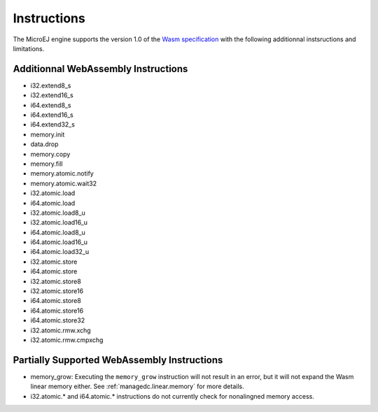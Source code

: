 .. _managedc.instructions:

Instructions
============

The MicroEJ engine supports the version 1.0 of the `Wasm specification <https://www.w3.org/TR/wasm-core-1/>`_ with the following additionnal instsructions and limitations.

Additionnal WebAssembly Instructions
------------------------------------

* i32.extend8_s
* i32.extend16_s
* i64.extend8_s
* i64.extend16_s
* i64.extend32_s

* memory.init
* data.drop
* memory.copy
* memory.fill

* memory.atomic.notify
* memory.atomic.wait32

* i32.atomic.load
* i64.atomic.load
* i32.atomic.load8_u
* i32.atomic.load16_u
* i64.atomic.load8_u
* i64.atomic.load16_u
* i64.atomic.load32_u
* i32.atomic.store
* i64.atomic.store
* i32.atomic.store8
* i32.atomic.store16
* i64.atomic.store8
* i64.atomic.store16
* i64.atomic.store32
* i32.atomic.rmw.xchg
* i32.atomic.rmw.cmpxchg


.. _managedc.instructions.partially_supported:

Partially Supported WebAssembly Instructions 
--------------------------------------------

* memory_grow: Executing the ``memory_grow`` instruction will not result in an error, but it will not expand the Wasm linear memory either. See :ref:`managedc.linear.memory` for more details.
* i32.atomic.* and i64.atomic.* instructions do not currently check for nonalingned memory access.


..
   | Copyright 2023-2025, MicroEJ Corp. Content in this space is free 
   for read and redistribute. Except if otherwise stated, modification 
   is subject to MicroEJ Corp prior approval.
   | MicroEJ is a trademark of MicroEJ Corp. All other trademarks and 
   copyrights are the property of their respective owners.
